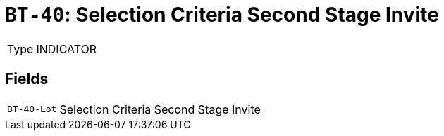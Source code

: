 = `BT-40`: Selection Criteria Second Stage Invite
:navtitle: Business Terms

[horizontal]
Type:: INDICATOR

== Fields
[horizontal]
  `BT-40-Lot`:: Selection Criteria Second Stage Invite
